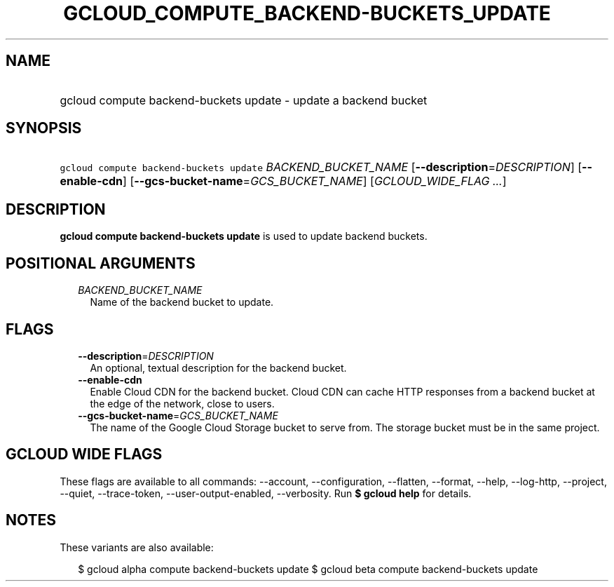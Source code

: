 
.TH "GCLOUD_COMPUTE_BACKEND\-BUCKETS_UPDATE" 1



.SH "NAME"
.HP
gcloud compute backend\-buckets update \- update a backend bucket



.SH "SYNOPSIS"
.HP
\f5gcloud compute backend\-buckets update\fR \fIBACKEND_BUCKET_NAME\fR [\fB\-\-description\fR=\fIDESCRIPTION\fR] [\fB\-\-enable\-cdn\fR] [\fB\-\-gcs\-bucket\-name\fR=\fIGCS_BUCKET_NAME\fR] [\fIGCLOUD_WIDE_FLAG\ ...\fR]



.SH "DESCRIPTION"

\fBgcloud compute backend\-buckets update\fR is used to update backend buckets.



.SH "POSITIONAL ARGUMENTS"

.RS 2m
.TP 2m
\fIBACKEND_BUCKET_NAME\fR
Name of the backend bucket to update.


.RE
.sp

.SH "FLAGS"

.RS 2m
.TP 2m
\fB\-\-description\fR=\fIDESCRIPTION\fR
An optional, textual description for the backend bucket.

.TP 2m
\fB\-\-enable\-cdn\fR
Enable Cloud CDN for the backend bucket. Cloud CDN can cache HTTP responses from
a backend bucket at the edge of the network, close to users.

.TP 2m
\fB\-\-gcs\-bucket\-name\fR=\fIGCS_BUCKET_NAME\fR
The name of the Google Cloud Storage bucket to serve from. The storage bucket
must be in the same project.


.RE
.sp

.SH "GCLOUD WIDE FLAGS"

These flags are available to all commands: \-\-account, \-\-configuration,
\-\-flatten, \-\-format, \-\-help, \-\-log\-http, \-\-project, \-\-quiet,
\-\-trace\-token, \-\-user\-output\-enabled, \-\-verbosity. Run \fB$ gcloud
help\fR for details.



.SH "NOTES"

These variants are also available:

.RS 2m
$ gcloud alpha compute backend\-buckets update
$ gcloud beta compute backend\-buckets update
.RE


